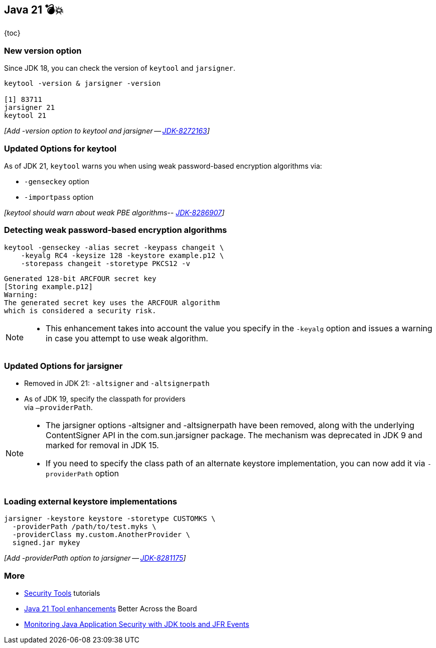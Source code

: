 == Java 21 💣💥

{toc}

=== New version option

Since JDK 18, you can check the version of `keytool` and  `jarsigner`.

[%step]
```
keytool -version & jarsigner -version

[1] 83711
jarsigner 21
keytool 21
```


[%step]
_[Add -version option to keytool and jarsigner -- https://bugs.openjdk.org/browse/JDK-8272163[JDK-8272163]]_


=== Updated Options for keytool

As of JDK 21, `keytool` warns you when using weak password-based encryption algorithms via:

* `-genseckey` option
* `-importpass` option

[%step]
_[keytool should warn about weak PBE algorithms-- https://bugs.openjdk.org/browse/JDK-8286907[JDK-8286907]]_

=== Detecting weak password-based encryption algorithms

```shell
keytool -genseckey -alias secret -keypass changeit \
    -keyalg RC4 -keysize 128 -keystore example.p12 \
    -storepass changeit -storetype PKCS12 -v
```
[%step]
```
Generated 128-bit ARCFOUR secret key
[Storing example.p12]
Warning:
The generated secret key uses the ARCFOUR algorithm
which is considered a security risk.
```

[NOTE.speaker]
--
* This enhancement takes into account the value you specify in the `-keyalg` option and issues a warning in case you attempt to use weak algorithm.
--

=== Updated Options for jarsigner

* Removed in JDK 21: `-altsigner` and `-altsignerpath`
* As of JDK 19, specify the classpath for providers +
via `–providerPath`.

[NOTE.speaker]
--
* The jarsigner options -altsigner and -altsignerpath have been removed, along with the underlying ContentSigner API in the com.sun.jarsigner package.
The mechanism was deprecated in JDK 9 and marked for removal in JDK 15.
* If you need to specify the class path of an alternate keystore implementation, you can now add it via `-providerPath` option
--

=== Loading external keystore implementations

[%step]
```
jarsigner -keystore keystore -storetype CUSTOMKS \
  -providerPath /path/to/test.myks \
  -providerClass my.custom.AnotherProvider \
  signed.jar mykey
```

[%step]
_[Add -providerPath option to jarsigner -- https://bugs.openjdk.org/browse/JDK-8281175[JDK-8281175]]_

=== More

* https://dev.java/learn/jvm/tool/security/[Security Tools] tutorials
* https://www.youtube.com/embed/nFJBVuaIsRg[Java 21 Tool enhancements] Better Across the Board
* https://dev.java/learn/security/monitor/[Monitoring Java Application Security with JDK tools and JFR Events]



